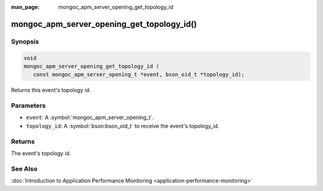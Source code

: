 :man_page: mongoc_apm_server_opening_get_topology_id

mongoc_apm_server_opening_get_topology_id()
===========================================

Synopsis
--------

.. code-block:: c

  void
  mongoc_apm_server_opening_get_topology_id (
     const mongoc_apm_server_opening_t *event, bson_oid_t *topology_id);

Returns this event's topology id.

Parameters
----------

* ``event``: A :symbol:`mongoc_apm_server_opening_t`.
* ``topology_id``: A :symbol:`bson:bson_oid_t` to receive the event's topology_id.

Returns
-------

The event's topology id.

See Also
--------

:doc:`Introduction to Application Performance Monitoring <application-performance-monitoring>`

